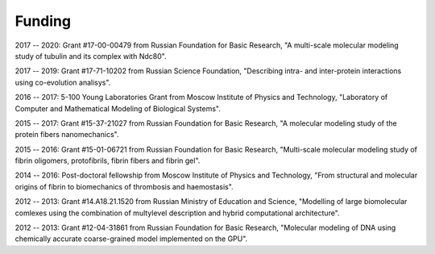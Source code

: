 Funding
-------

2017 -- 2020: Grant #17-00-00479 from Russian Foundation for Basic Research, "A multi-scale molecular modeling study of tubulin and its complex with Ndc80".

2017 -- 2019: Grant #17-71-10202 from Russian Science Foundation, "Describing intra- and inter-protein interactions using co-evolution analisys".

2016 -- 2017: 5-100 Young Laboratories Grant from Moscow Institute of Physics and Technology, "Laboratory of Computer and Mathematical Modeling of Biological Systems".

2015 -- 2017: Grant #15-37-21027 from Russian Foundation for Basic Research, "A molecular modeling study of the protein fibers nanomechanics".

2015 -- 2016: Grant #15-01-06721 from Russian Foundation for Basic Research, "Multi-scale molecular modeling study of fibrin oligomers, protofibrils, fibrin fibers and fibrin gel".

2014 -- 2016: Post-doctoral fellowship from Moscow Institute of Physics and Technology, "From structural and molecular origins of fibrin to biomechanics of thrombosis and haemostasis".

2012 -- 2013: Grant #14.А18.21.1520 from Russian Ministry of Education and Science, "Modelling of large biomolecular comlexes using the combination of multy­level description and hybrid computational architecture".

2012 -- 2013: Grant #12-­04-­31861 from Russian Foundation for Basic Research, "Molecular modeling of DNA using chemically accurate coarse­-grained model implemented on the GPU".